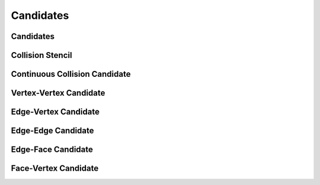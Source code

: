 Candidates
==========

Candidates
----------

.. doxygenclass:: ipc::Candidates

Collision Stencil
-----------------

.. doxygenclass:: ipc::CollisionStencil


Continuous Collision Candidate
------------------------------

.. doxygenclass:: ipc::ContinuousCollisionCandidate


Vertex-Vertex Candidate
-----------------------

.. doxygenclass:: ipc::VertexVertexCandidate


Edge-Vertex Candidate
---------------------

.. doxygenclass:: ipc::EdgeVertexCandidate


Edge-Edge Candidate
-------------------

.. doxygenclass:: ipc::EdgeEdgeCandidate


Edge-Face Candidate
-------------------

.. doxygenclass:: ipc::EdgeFaceCandidate

Face-Vertex Candidate
---------------------

.. doxygenclass:: ipc::FaceVertexCandidate